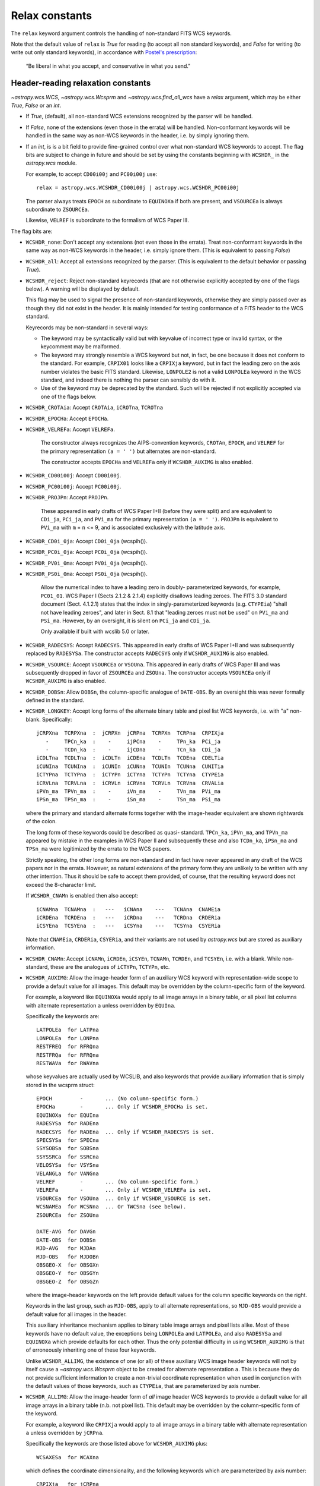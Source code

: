.. _relax:

Relax constants
***************

The ``relax`` keyword argument controls the handling of non-standard
FITS WCS keywords.

Note that the default value of ``relax`` is `True` for reading (to
accept all non standard keywords), and `False` for writing (to write
out only standard keywords), in accordance with `Postel's prescription
<http://catb.org/jargon/html/P/Postels-Prescription.html>`_:

    “Be liberal in what you accept, and conservative in what you send.”

.. _relaxread:

Header-reading relaxation constants
===================================

`~astropy.wcs.WCS`, `~astropy.wcs.Wcsprm` and
`~astropy.wcs.find_all_wcs` have a *relax* argument, which may be
either `True`, `False` or an `int`.

- If `True`, (default), all non-standard WCS extensions recognized by the parser
  will be handled.

- If `False`, none of the extensions (even those in the
  errata) will be handled.  Non-conformant keywords will be handled in
  the same way as non-WCS keywords in the header, i.e. by simply
  ignoring them.

- If an `int`, is is a bit field to provide fine-grained control over
  what non-standard WCS keywords to accept.  The flag bits are subject
  to change in future and should be set by using the constants
  beginning with ``WCSHDR_`` in the `astropy.wcs` module.

  For example, to accept ``CD00i00j`` and ``PC00i00j`` use::

      relax = astropy.wcs.WCSHDR_CD00i00j | astropy.wcs.WCSHDR_PC00i00j

  The parser always treats ``EPOCH`` as subordinate to ``EQUINOXa`` if
  both are present, and ``VSOURCEa`` is always subordinate to
  ``ZSOURCEa``.

  Likewise, ``VELREF`` is subordinate to the formalism of WCS Paper
  III.

The flag bits are:

- ``WCSHDR_none``: Don't accept any extensions (not even those in the
  errata).  Treat non-conformant keywords in the same way as non-WCS
  keywords in the header, i.e. simply ignore them.  (This is
  equivalent to passing `False`)

- ``WCSHDR_all``: Accept all extensions recognized by the parser.  (This
  is equivalent to the default behavior or passing `True`).

- ``WCSHDR_reject``: Reject non-standard keyrecords (that are not
  otherwise explicitly accepted by one of the flags below).  A warning
  will be displayed by default.

  This flag may be used to signal the presence of non-standard
  keywords, otherwise they are simply passed over as though they did
  not exist in the header.  It is mainly intended for testing
  conformance of a FITS header to the WCS standard.

  Keyrecords may be non-standard in several ways:

  - The keyword may be syntactically valid but with keyvalue of
    incorrect type or invalid syntax, or the keycomment may be
    malformed.

  - The keyword may strongly resemble a WCS keyword but not, in fact,
    be one because it does not conform to the standard.  For example,
    ``CRPIX01`` looks like a ``CRPIXja`` keyword, but in fact the
    leading zero on the axis number violates the basic FITS standard.
    Likewise, ``LONPOLE2`` is not a valid ``LONPOLEa`` keyword in the
    WCS standard, and indeed there is nothing the parser can sensibly
    do with it.

  - Use of the keyword may be deprecated by the standard.  Such will
    be rejected if not explicitly accepted via one of the flags below.

- ``WCSHDR_CROTAia``: Accept ``CROTAia``, ``iCROTna``, ``TCROTna``
- ``WCSHDR_EPOCHa``:  Accept ``EPOCHa``.
- ``WCSHDR_VELREFa``: Accept ``VELREFa``.

        The constructor always recognizes the AIPS-convention
        keywords, ``CROTAn``, ``EPOCH``, and ``VELREF`` for the
        primary representation ``(a = ' ')`` but alternates are
        non-standard.

        The constructor accepts ``EPOCHa`` and ``VELREFa`` only if
        ``WCSHDR_AUXIMG`` is also enabled.

- ``WCSHDR_CD00i00j``: Accept ``CD00i00j``.
- ``WCSHDR_PC00i00j``: Accept ``PC00i00j``.
- ``WCSHDR_PROJPn``: Accept ``PROJPn``.

        These appeared in early drafts of WCS Paper I+II (before they
        were split) and are equivalent to ``CDi_ja``, ``PCi_ja``, and
        ``PVi_ma`` for the primary representation ``(a = ' ')``.
        ``PROJPn`` is equivalent to ``PVi_ma`` with ``m`` = ``n`` <=
        9, and is associated exclusively with the latitude axis.


- ``WCSHDR_CD0i_0ja``: Accept ``CD0i_0ja`` (wcspih()).
- ``WCSHDR_PC0i_0ja``: Accept ``PC0i_0ja`` (wcspih()).
- ``WCSHDR_PV0i_0ma``: Accept ``PV0i_0ja`` (wcspih()).
- ``WCSHDR_PS0i_0ma``: Accept ``PS0i_0ja`` (wcspih()).

        Allow the numerical index to have a leading zero in doubly-
        parameterized keywords, for example, ``PC01_01``.  WCS Paper I
        (Sects 2.1.2 & 2.1.4) explicitly disallows leading zeroes.
        The FITS 3.0 standard document (Sect. 4.1.2.1) states that the
        index in singly-parameterized keywords (e.g. ``CTYPEia``) "shall
        not have leading zeroes", and later in Sect. 8.1 that "leading
        zeroes must not be used" on ``PVi_ma`` and ``PSi_ma``.  However, by an
        oversight, it is silent on ``PCi_ja`` and ``CDi_ja``.

        Only available if built with wcslib 5.0 or later.

- ``WCSHDR_RADECSYS``: Accept ``RADECSYS``.  This appeared in early
  drafts of WCS Paper I+II and was subsequently replaced by
  ``RADESYSa``.  The constructor accepts ``RADECSYS`` only if
  ``WCSHDR_AUXIMG`` is also enabled.

- ``WCSHDR_VSOURCE``: Accept ``VSOURCEa`` or ``VSOUna``.  This appeared
  in early drafts of WCS Paper III and was subsequently dropped in
  favor of ``ZSOURCEa`` and ``ZSOUna``.  The constructor accepts
  ``VSOURCEa`` only if ``WCSHDR_AUXIMG`` is also enabled.

- ``WCSHDR_DOBSn``: Allow ``DOBSn``, the column-specific analogue of
  ``DATE-OBS``.  By an oversight this was never formally defined in
  the standard.

- ``WCSHDR_LONGKEY``: Accept long forms of the alternate binary table
  and pixel list WCS keywords, i.e. with "a" non- blank.
  Specifically::

        jCRPXna  TCRPXna  :  jCRPXn  jCRPna  TCRPXn  TCRPna  CRPIXja
           -     TPCn_ka  :    -     ijPCna    -     TPn_ka  PCi_ja
           -     TCDn_ka  :    -     ijCDna    -     TCn_ka  CDi_ja
        iCDLTna  TCDLTna  :  iCDLTn  iCDEna  TCDLTn  TCDEna  CDELTia
        iCUNIna  TCUNIna  :  iCUNIn  iCUNna  TCUNIn  TCUNna  CUNITia
        iCTYPna  TCTYPna  :  iCTYPn  iCTYna  TCTYPn  TCTYna  CTYPEia
        iCRVLna  TCRVLna  :  iCRVLn  iCRVna  TCRVLn  TCRVna  CRVALia
        iPVn_ma  TPVn_ma  :    -     iVn_ma    -     TVn_ma  PVi_ma
        iPSn_ma  TPSn_ma  :    -     iSn_ma    -     TSn_ma  PSi_ma

  where the primary and standard alternate forms together with the
  image-header equivalent are shown rightwards of the colon.

  The long form of these keywords could be described as quasi-
  standard.  ``TPCn_ka``, ``iPVn_ma``, and ``TPVn_ma`` appeared by
  mistake in the examples in WCS Paper II and subsequently these and
  also ``TCDn_ka``, ``iPSn_ma`` and ``TPSn_ma`` were legitimized by
  the errata to the WCS papers.

  Strictly speaking, the other long forms are non-standard and in fact
  have never appeared in any draft of the WCS papers nor in the
  errata.  However, as natural extensions of the primary form they are
  unlikely to be written with any other intention.  Thus it should be
  safe to accept them provided, of course, that the resulting keyword
  does not exceed the 8-character limit.

  If ``WCSHDR_CNAMn`` is enabled then also accept::

        iCNAMna  TCNAMna  :   ---   iCNAna    ---   TCNAna  CNAMEia
        iCRDEna  TCRDEna  :   ---   iCRDna    ---   TCRDna  CRDERia
        iCSYEna  TCSYEna  :   ---   iCSYna    ---   TCSYna  CSYERia

  Note that ``CNAMEia``, ``CRDERia``, ``CSYERia``, and their variants
  are not used by `astropy.wcs` but are stored as auxiliary information.

- ``WCSHDR_CNAMn``: Accept ``iCNAMn``, ``iCRDEn``, ``iCSYEn``,
  ``TCNAMn``, ``TCRDEn``, and ``TCSYEn``, i.e. with ``a`` blank.
  While non-standard, these are the analogues of ``iCTYPn``,
  ``TCTYPn``, etc.

- ``WCSHDR_AUXIMG``: Allow the image-header form of an auxiliary WCS
  keyword with representation-wide scope to provide a default value
  for all images.  This default may be overridden by the
  column-specific form of the keyword.

  For example, a keyword like ``EQUINOXa`` would apply to all image
  arrays in a binary table, or all pixel list columns with alternate
  representation ``a`` unless overridden by ``EQUIna``.

  Specifically the keywords are::

        LATPOLEa  for LATPna
        LONPOLEa  for LONPna
        RESTFREQ  for RFRQna
        RESTFRQa  for RFRQna
        RESTWAVa  for RWAVna

  whose keyvalues are actually used by WCSLIB, and also keywords that
  provide auxiliary information that is simply stored in the wcsprm
  struct::

        EPOCH         -       ... (No column-specific form.)
        EPOCHa        -       ... Only if WCSHDR_EPOCHa is set.
        EQUINOXa  for EQUIna
        RADESYSa  for RADEna
        RADECSYS  for RADEna  ... Only if WCSHDR_RADECSYS is set.
        SPECSYSa  for SPECna
        SSYSOBSa  for SOBSna
        SSYSSRCa  for SSRCna
        VELOSYSa  for VSYSna
        VELANGLa  for VANGna
        VELREF        -       ... (No column-specific form.)
        VELREFa       -       ... Only if WCSHDR_VELREFa is set.
        VSOURCEa  for VSOUna  ... Only if WCSHDR_VSOURCE is set.
        WCSNAMEa  for WCSNna  ... Or TWCSna (see below).
        ZSOURCEa  for ZSOUna

        DATE-AVG  for DAVGn
        DATE-OBS  for DOBSn
        MJD-AVG   for MJDAn
        MJD-OBS   for MJDOBn
        OBSGEO-X  for OBSGXn
        OBSGEO-Y  for OBSGYn
        OBSGEO-Z  for OBSGZn

  where the image-header keywords on the left provide default values
  for the column specific keywords on the right.

  Keywords in the last group, such as ``MJD-OBS``, apply to all
  alternate representations, so ``MJD-OBS`` would provide a default
  value for all images in the header.

  This auxiliary inheritance mechanism applies to binary table image
  arrays and pixel lists alike.  Most of these keywords have no
  default value, the exceptions being ``LONPOLEa`` and ``LATPOLEa``,
  and also ``RADESYSa`` and ``EQUINOXa`` which provide defaults for
  each other.  Thus the only potential difficulty in using
  ``WCSHDR_AUXIMG`` is that of erroneously inheriting one of these four
  keywords.

  Unlike ``WCSHDR_ALLIMG``, the existence of one (or all) of these
  auxiliary WCS image header keywords will not by itself cause a
  `~astropy.wcs.Wcsprm` object to be created for alternate
  representation ``a``.  This is because they do not provide
  sufficient information to create a non-trivial coordinate
  representation when used in conjunction with the default values of
  those keywords, such as ``CTYPEia``, that are parameterized by axis
  number.

- ``WCSHDR_ALLIMG``: Allow the image-header form of *all* image header
  WCS keywords to provide a default value for all image arrays in a
  binary table (n.b. not pixel list).  This default may be overridden
  by the column-specific form of the keyword.

  For example, a keyword like ``CRPIXja`` would apply to all image
  arrays in a binary table with alternate representation ``a``
  unless overridden by ``jCRPna``.

  Specifically the keywords are those listed above for ``WCSHDR_AUXIMG``
  plus::

        WCSAXESa  for WCAXna

  which defines the coordinate dimensionality, and the following
  keywords which are parameterized by axis number::

        CRPIXja   for jCRPna
        PCi_ja    for ijPCna
        CDi_ja    for ijCDna
        CDELTia   for iCDEna
        CROTAi    for iCROTn
        CROTAia        -      ... Only if WCSHDR_CROTAia is set.
        CUNITia   for iCUNna
        CTYPEia   for iCTYna
        CRVALia   for iCRVna
        PVi_ma    for iVn_ma
        PSi_ma    for iSn_ma

        CNAMEia   for iCNAna
        CRDERia   for iCRDna
        CSYERia   for iCSYna

  where the image-header keywords on the left provide default values
  for the column specific keywords on the right.

  This full inheritance mechanism only applies to binary table image
  arrays, not pixel lists, because in the latter case there is no
  well-defined association between coordinate axis number and column
  number.

  Note that ``CNAMEia``, ``CRDERia``, ``CSYERia``, and their variants
  are not used by pywcs but are stored in the `~astropy.wcs.Wcsprm`
  object as auxiliary information.

  Note especially that at least one `~astropy.wcs.Wcsprm` object will
  be returned for each ``a`` found in one of the image header keywords
  listed above:

    - If the image header keywords for ``a`` **are not** inherited by
      a binary table, then the struct will not be associated with any
      particular table column number and it is up to the user to
      provide an association.

    - If the image header keywords for ``a`` **are** inherited by a
      binary table image array, then those keywords are considered to
      be "exhausted" and do not result in a separate
      `~astropy.wcs.Wcsprm` object.

.. _relaxwrite:

Header-writing relaxation constants
===================================

`~astropy.wcs.wcs.WCS.to_header` and `~astropy.wcs.wcs.WCS.to_header_string`
has a *relax* argument which may be either `True`, `False` or an
`int`.

- If `True`, write all recognized extensions.

- If `False` (default), write all extensions that are considered to be
  safe and recommended, equivalent to ``WCSHDO_safe`` (described below).

- If an `int`, is is a bit field to provide fine-grained control over
  what non-standard WCS keywords to accept.  The flag bits are subject
  to change in future and should be set by using the constants
  beginning with ``WCSHDO_`` in the `astropy.wcs` module.

The flag bits are:

- ``WCSHDO_none``: Don't use any extensions.

- ``WCSHDO_all``: Write all recognized extensions, equivalent to setting
  each flag bit.

- ``WCSHDO_safe``: Write all extensions that are considered to be safe
  and recommended.

- ``WCSHDO_DOBSn``: Write ``DOBSn``, the column-specific analogue of
  ``DATE-OBS`` for use in binary tables and pixel lists.  WCS Paper
  III introduced ``DATE-AVG`` and ``DAVGn`` but by an oversight
  ``DOBSn`` was never formally defined by the
  standard.  The alternative to using ``DOBSn`` is to write
  ``DATE-OBS`` which applies to the whole table.  This usage is
  considered to be safe and is recommended.

- ``WCSHDO_TPCn_ka``: WCS Paper I defined

  - ``TPn_ka`` and ``TCn_ka`` for pixel lists

    but WCS Paper II uses ``TPCn_ka`` in one example and subsequently
    the errata for the WCS papers legitimized the use of

  - ``TPCn_ka`` and ``TCDn_ka`` for pixel lists

    provided that the keyword does not exceed eight characters.  This
    usage is considered to be safe and is recommended because of the
    non-mnemonic terseness of the shorter forms.

- ``WCSHDO_PVn_ma``: WCS Paper I defined

  - ``iVn_ma`` and ``iSn_ma`` for bintables and
  - ``TVn_ma`` and ``TSn_ma`` for pixel lists

    but WCS Paper II uses ``iPVn_ma`` and ``TPVn_ma`` in the examples
    and subsequently the errata for the WCS papers legitimized the use
    of

  - ``iPVn_ma`` and ``iPSn_ma`` for bintables and
  - ``TPVn_ma`` and ``TPSn_ma`` for pixel lists

    provided that the keyword does not exceed eight characters.  This
    usage is considered to be safe and is recommended because of the
    non-mnemonic terseness of the shorter forms.

- ``WCSHDO_CRPXna``: For historical reasons WCS Paper I defined

  - ``jCRPXn``, ``iCDLTn``, ``iCUNIn``, ``iCTYPn``, and ``iCRVLn`` for
    bintables and
  - ``TCRPXn``, ``TCDLTn``, ``TCUNIn``, ``TCTYPn``, and ``TCRVLn`` for
    pixel lists

    for use without an alternate version specifier.  However, because
    of the eight-character keyword constraint, in order to accommodate
    column numbers greater than 99 WCS Paper I also defined

  - ``jCRPna``, ``iCDEna``, ``iCUNna``, ``iCTYna`` and ``iCRVna`` for
    bintables and
  - ``TCRPna``, ``TCDEna``, ``TCUNna``, ``TCTYna`` and ``TCRVna`` for
    pixel lists

    for use with an alternate version specifier (the ``a``).  Like the
    ``PC``, ``CD``, ``PV``, and ``PS`` keywords there is a
    tendency to confuse these two forms for column numbers up to 99.
    It is very unlikely that any parser would reject keywords in the
    first set with a non-blank alternate version specifier so this
    usage is considered to be safe and is recommended.

- ``WCSHDO_CNAMna``: WCS Papers I and III defined

  - ``iCNAna``,  ``iCRDna``,  and ``iCSYna``  for bintables and
  - ``TCNAna``,  ``TCRDna``,  and ``TCSYna``  for pixel lists

    By analogy with the above, the long forms would be

  - ``iCNAMna``, ``iCRDEna``, and ``iCSYEna`` for bintables and
  - ``TCNAMna``, ``TCRDEna``, and ``TCSYEna`` for pixel lists

    Note that these keywords provide auxiliary information only, none
    of them are needed to compute world coordinates.  This usage is
    potentially unsafe and is not recommended at this time.

- ``WCSHDO_WCSNna``: Write ``WCSNna`` instead of ``TWCSna`` for pixel
  lists.  While the constructor treats ``WCSNna`` and ``TWCSna`` as
  equivalent, other parsers may not.  Consequently, this usage is
  potentially unsafe and is not recommended at this time.

- ``WCSHDO_SIP``: Write out Simple Imaging Polynomial (SIP) keywords.

- ``WCSHDO_P12``, ``WCSHDO_P13``, ``WCSHDO_P14``, ``WCSHDO_P15``, ``WCSHDO_P16``, ``WCSHDO_P17``, ``WCSHDO_EFMT``

  These constants control the precision of the WCS keywords returned by `~astropy.wcs.WCS.to_header`.

  - ``WCSHDO_P12`` : Use "%20.12G" format for all floating-point keyvalues (12 significant digits)
  - ``WCSHDO_P13`` : Use "%21.13G" format for all floating-point keyvalues (13 significant digits)
  - ``WCSHDO_P14`` : Use "%22.14G" format for all floating-point keyvalues (14 significant digits)
  - ``WCSHDO_P15`` : Use "%23.15G" format for all floating-point keyvalues (15 significant digits)
  - ``WCSHDO_P16`` : Use "%24.16G" format for all floating-point keyvalues (16 significant digits)
  - ``WCSHDO_P17`` : Use "%25.17G" format for all floating-point keyvalues (17 significant digits)
  - ``WCSHDO_EFMT`` : Use "%E" format instead of the default "%G" format above
